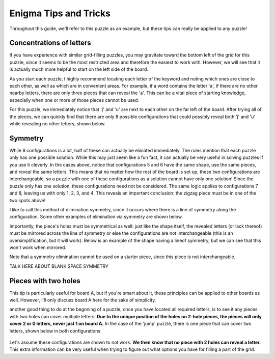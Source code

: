 ===================================
Enigma Tips and Tricks
===================================

Throughout this guide, we'll refer to this puzzle as an example, but these tips can really be applied to any puzzle!

.. figure:: ../sample\ puzzles/board\ a/1/jump.png
    :align: center



Concentrations of letters
-------------------------

If you have experience with similar grid-filling puzzles, you may gravitate toward the bottom left of the grid for this puzzle, since it seems to be the most restricted area and therefore the easiest to work with. However, we will see that it is actually much more helpful to start on the left side of the board. 

As you start each puzzle, I highly recommend locating each letter of the keyword and noting which ones are close to each other, as well as which are in convenient areas. For example, if a word contains the letter 'a', if there are no other nearby letters, there are only three pieces that can reveal the 'a'. This can be a vital piece of starting knowledge, especially when one or more of those pieces cannot be used. 

For this puzzle, we immediately notice that 'j' and 'u' are next to each other on the far left of the board. After trying all of the pieces, we can quickly find that there are only 8 possible configurations that could possibly reveal both 'j' and 'u' while revealing no other letters, shown below.

|c1| |c2| |c3| |c4| |c5| |c6| |c7| |c8|


.. |c1| image:: images/c1.png
    :width: 11%
.. |c2| image:: images/c2.png
    :width: 13%
.. |c3| image:: images/c3.png
    :width: 15%
.. |c4| image:: images/c4.png
    :width: 16%
.. |c5| image:: images/c5.png
    :width: 10%
.. |c6| image:: images/c6.png
    :width: 10%
.. |c7| image:: images/c7.png
    :width: 10%
.. |c8| image:: images/c8.png
    :width: 10%



Symmetry
--------

While 8 configurations is a lot, half of these can actually be eliinated immediately. The rules mention that each puzzle only has one possible solution. While this may just seem like a fun fact, it can actually be very useful in solving puzzles if you use it cleverly. In the cases above, notice that configurations 5 and 6 have the same shape, use the same pieces, and reveal the same letters. This means that no matter how the rest of the board is set up, these two configurations are interchangeable, so a puzzle with one of these configurations as a solution cannot have only one solution! Since the puzzle only has one solution, these configurations need not be considered. The same logic applies to configurations 7 and 8, leaving us with only 1, 2, 3, and 4. This reveals an important conclusion: the zigzag piece must be in one of the two spots above!

I like to call this method of elimination symmetry, since it occurs where there is a line of symmetry along the configuration. Some other examples of elimination via symmetry are shown below. 

|p1|       |p2|

.. |p1| image:: images/sym.png
    :width: 33%
.. |p2| image:: images/sym2.png
    :width: 45%

Importantly, the piece's holes must be symmetrical as well: just like the shape itself, the revealed letters (or lack thereof) must be mirrored across the line of symmetry or else the configurations are not interchangeable (this is an oversimplification, but it will work). Below is an example of the shape having a lineof symmetry, but we can see that this won't work when mirrored.

|p3| |p4|

.. |p3| image:: images/fake_sym.png
    :width: 45%
.. |p4| image:: images/fake_sym_flipped.png
    :width: 45%

Note that a symmetry elimination cannot be used on a starter piece, since this piece is not interchangeable.

TALK HERE ABOUT BLANK SPACE SYMMETRY

Pieces with two holes
---------------------

This tip is particularly useful for board A, but if you're smart about it, these principles can be applied to other boards as well. However, I'll only discuss board A here for the sake of simplicity.

another good thing to do at the begnning of a puzzle, once you have located all required letters, is to see it any pieces with two holes can cover multiple letters. **Due to the unique position of the holes on 2-hole pieces, the pieces will only cover 2 or 0 letters, never just 1 on board A.** In the case of the 'jump' puzzle, there is one piece that can cover two letters, shown below in both configurations.

.. figure:: images/Figure_1.png
    :align: center

Let's assume these configurations are shown to not work. **We then know that no piece with 2 holes can reveal a letter.** This extra information can be very useful when trying to figure out what options you have for filling a part of the grid.
